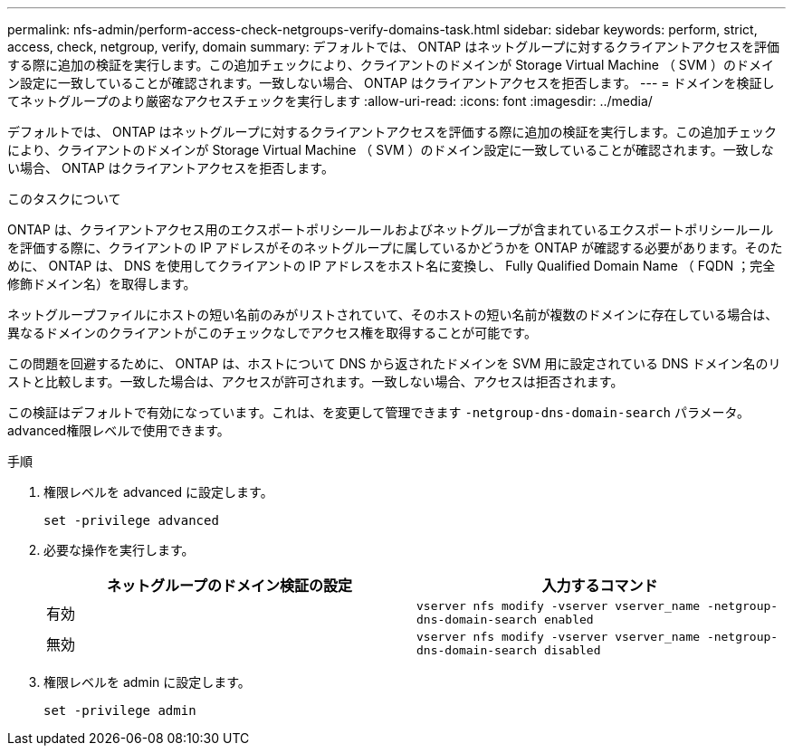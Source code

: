 ---
permalink: nfs-admin/perform-access-check-netgroups-verify-domains-task.html 
sidebar: sidebar 
keywords: perform, strict, access, check, netgroup, verify, domain 
summary: デフォルトでは、 ONTAP はネットグループに対するクライアントアクセスを評価する際に追加の検証を実行します。この追加チェックにより、クライアントのドメインが Storage Virtual Machine （ SVM ）のドメイン設定に一致していることが確認されます。一致しない場合、 ONTAP はクライアントアクセスを拒否します。 
---
= ドメインを検証してネットグループのより厳密なアクセスチェックを実行します
:allow-uri-read: 
:icons: font
:imagesdir: ../media/


[role="lead"]
デフォルトでは、 ONTAP はネットグループに対するクライアントアクセスを評価する際に追加の検証を実行します。この追加チェックにより、クライアントのドメインが Storage Virtual Machine （ SVM ）のドメイン設定に一致していることが確認されます。一致しない場合、 ONTAP はクライアントアクセスを拒否します。

.このタスクについて
ONTAP は、クライアントアクセス用のエクスポートポリシールールおよびネットグループが含まれているエクスポートポリシールールを評価する際に、クライアントの IP アドレスがそのネットグループに属しているかどうかを ONTAP が確認する必要があります。そのために、 ONTAP は、 DNS を使用してクライアントの IP アドレスをホスト名に変換し、 Fully Qualified Domain Name （ FQDN ；完全修飾ドメイン名）を取得します。

ネットグループファイルにホストの短い名前のみがリストされていて、そのホストの短い名前が複数のドメインに存在している場合は、異なるドメインのクライアントがこのチェックなしでアクセス権を取得することが可能です。

この問題を回避するために、 ONTAP は、ホストについて DNS から返されたドメインを SVM 用に設定されている DNS ドメイン名のリストと比較します。一致した場合は、アクセスが許可されます。一致しない場合、アクセスは拒否されます。

この検証はデフォルトで有効になっています。これは、を変更して管理できます `-netgroup-dns-domain-search` パラメータ。advanced権限レベルで使用できます。

.手順
. 権限レベルを advanced に設定します。
+
`set -privilege advanced`

. 必要な操作を実行します。
+
[cols="2*"]
|===
| ネットグループのドメイン検証の設定 | 入力するコマンド 


 a| 
有効
 a| 
`vserver nfs modify -vserver vserver_name -netgroup-dns-domain-search enabled`



 a| 
無効
 a| 
`vserver nfs modify -vserver vserver_name -netgroup-dns-domain-search disabled`

|===
. 権限レベルを admin に設定します。
+
`set -privilege admin`


